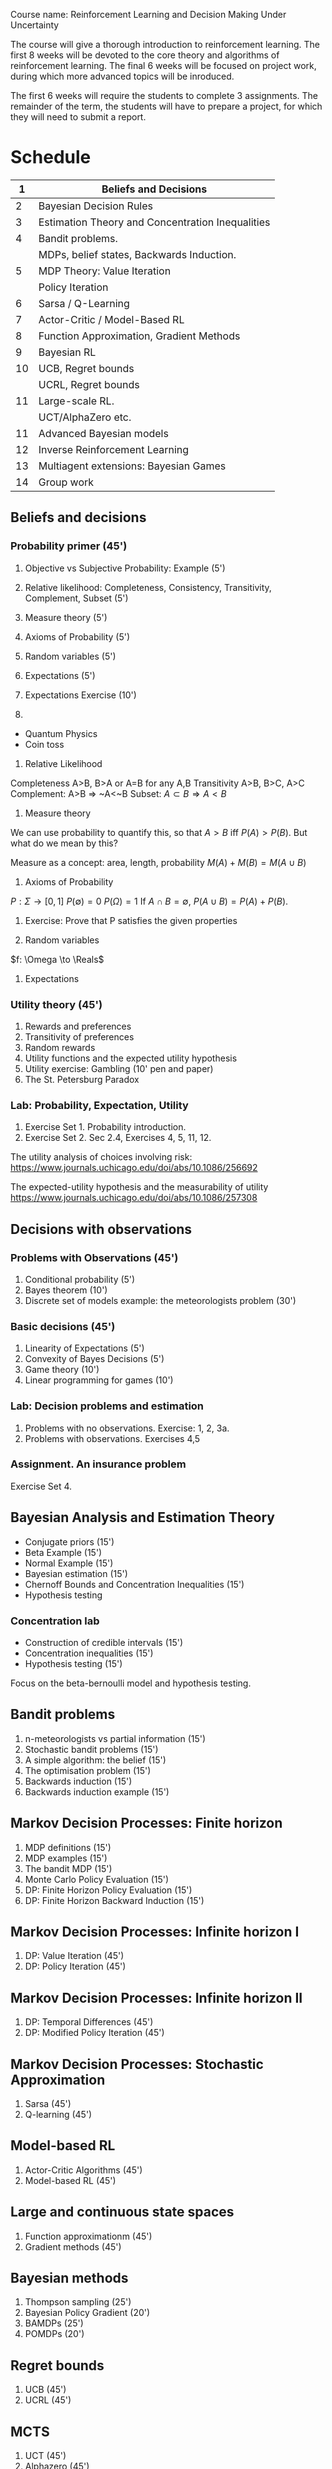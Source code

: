 Course name: Reinforcement Learning and Decision Making Under Uncertainty

The course will give a thorough introduction to reinforcement learning. The first 8 weeks will be devoted to the core theory and algorithms of reinforcement learning. The final 6 weeks will be focused on project work, during which more advanced topics will be inroduced. 

The first 6 weeks will require the students to complete 3 assignments. The remainder of the term, the students will have to prepare a project, for which they will need to submit a report.



* Schedule

|----+--------------------------------------------------|
|  1 | Beliefs and Decisions                            |
|----+--------------------------------------------------|
|  2 | Bayesian Decision Rules                          |
|----+--------------------------------------------------|
|  3 | Estimation Theory and Concentration Inequalities |
|----+--------------------------------------------------|
|  4 | Bandit problems.                                 |
|    | MDPs, belief states, Backwards Induction.        |
|----+--------------------------------------------------|
|  5 | MDP Theory: Value Iteration                      |
|    | Policy Iteration                                 |
|----+--------------------------------------------------|
|  6 | Sarsa / Q-Learning                               |
|----+--------------------------------------------------|
|  7 | Actor-Critic / Model-Based RL                    |
|----+--------------------------------------------------|
|  8 | Function Approximation, Gradient Methods         |
|----+--------------------------------------------------|
|  9 | Bayesian RL                                      |
|----+--------------------------------------------------|
| 10 | UCB, Regret bounds                               |
|    | UCRL, Regret bounds                              |
|----+--------------------------------------------------|
| 11 | Large-scale RL.                                  |
|    | UCT/AlphaZero etc.                               |
|----+--------------------------------------------------|
| 11 | Advanced Bayesian models                         |
|----+--------------------------------------------------|
| 12 | Inverse Reinforcement Learning                   |
|----+--------------------------------------------------|
| 13 | Multiagent extensions: Bayesian Games            |
|----+--------------------------------------------------|
| 14 | Group work                                       |
|----+--------------------------------------------------|
** Beliefs and decisions
*** Probability primer (45')
1. Objective vs Subjective Probability: Example (5')
2. Relative likelihood: Completeness, Consistency, Transitivity, Complement, Subset (5')
3. Measure theory (5')
4. Axioms of Probability (5')
5. Random variables (5')
6. Expectations (5')
7. Expectations Exercise (10')

1. 
- Quantum Physics
- Coin toss

2. Relative Likelihood

Completeness A>B, B>A or A=B for any A,B
Transitivity A>B, B>C, A>C
Complement: A>B => ~A<~B
Subset: $A \subset B \Rightarrow A < B$

3. Measure theory 

We can use probability to quantify this, so that
$A > B$ iff $P(A) > P(B)$.
But what do we mean by this?

Measure as a concept: area, length, probability
$M(A) + M(B) = M(A \cup B)$

4. Axioms of Probability
$P : \Sigma \to [0,1]$
$P(\emptyset) = 0$
$P(\Omega) = 1$
If $A \cap B = \emptyset$, $P(A \cup B) = P(A) + P(B)$.

5. Exercise: Prove that P satisfies the given properties

6. Random variables

$f: \Omega \to \Reals$

7. Expectations



*** Utility theory (45')
1. Rewards and preferences
2. Transitivity of preferences
3. Random rewards
4. Utility functions and the expected utility hypothesis
5. Utility exercise: Gambling (10' pen and paper)
6. The St. Petersburg Paradox

*** Lab: Probability, Expectation, Utility

1. Exercise Set 1. Probability introduction.
2. Exercise Set 2. Sec 2.4, Exercises 4, 5, 11, 12.


The utility analysis of choices involving risk:
https://www.journals.uchicago.edu/doi/abs/10.1086/256692


The expected-utility hypothesis and the measurability of utility
https://www.journals.uchicago.edu/doi/abs/10.1086/257308


** Decisions with observations
*** Problems with Observations (45')
1. Conditional probability (5')
2. Bayes theorem (10')
3. Discrete set of models example: the meteorologists problem (30')

*** Basic decisions (45')

1. Linearity of Expectations (5')
2. Convexity of Bayes Decisions (5')
3. Game theory (10')
4. Linear programming for games (10')

*** Lab: Decision problems and estimation

1. Problems with no observations. Exercise: 1, 2, 3a.
2. Problems with observations. Exercises 4,5

*** Assignment. An insurance problem

Exercise Set 4.


** Bayesian Analysis and Estimation Theory
- Conjugate priors (15')
- Beta Example  (15')
- Normal Example  (15')
- Bayesian estimation (15')
- Chernoff Bounds and Concentration Inequalities (15')
- Hypothesis testing

*** Concentration lab
- Construction of credible intervals (15')
- Concentration inequalities (15')
- Hypothesis testing (15')

Focus on the beta-bernoulli model and hypothesis testing.


** Bandit problems

1. n-meteorologists vs partial information (15')
2. Stochastic bandit problems (15')
3. A simple algorithm: the belief (15')
4. The optimisation problem (15')
5. Backwards induction (15')
6. Backwards induction example (15')


** Markov Decision Processes: Finite horizon

1. MDP definitions (15')
2. MDP examples (15')
3. The bandit MDP (15')
4. Monte Carlo Policy Evaluation (15')
5. DP: Finite Horizon Policy Evaluation (15')
6. DP: Finite Horizon Backward Induction (15')

** Markov Decision Processes: Infinite horizon I

1. DP: Value Iteration (45')
2. DP: Policy Iteration (45')

** Markov Decision Processes: Infinite horizon II

1. DP: Temporal Differences (45')
2. DP: Modified Policy Iteration (45')

** Markov Decision Processes: Stochastic Approximation

1. Sarsa (45')
2. Q-learning (45')
 
** Model-based RL
1. Actor-Critic Algorithms (45')
2. Model-based RL (45')

** Large and continuous state spaces
1. Function approximationm (45')
2. Gradient methods (45')

** Bayesian methods

1. Thompson sampling (25')
2. Bayesian Policy Gradient (20')
3. BAMDPs (25')
4. POMDPs (20')

** Regret bounds

1. UCB (45')
2. UCRL (45')

** MCTS

1. UCT (45')
2. Alphazero (45')

** Advanced Bayesian Models

1. Linear Models (20')
2. Gaussian Processes (25')
3. GPTD (45')

** Inverse Reinforcment Learning

1. Apprenticeship learning (45')
2. Probabilistic IRL (45')

** Multiplayer games

Bayesian games (90')

   
